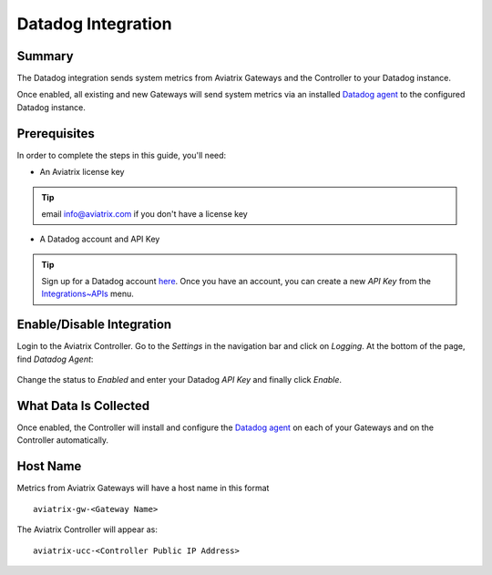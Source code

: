 .. meta::
   :description: Integrating the Aviatrix Controller with Datadog
   :keywords: Datadog, aviatrix, metrics

================================================================================
|imageLogo| Datadog Integration
================================================================================

Summary
-------
The Datadog integration sends system metrics from Aviatrix Gateways and the Controller to your Datadog instance.

Once enabled, all existing and new Gateways will send system metrics via an installed `Datadog agent <https://github.com/DataDog/dd-agent>`__ to the configured Datadog instance.

Prerequisites
-------------
In order to complete the steps in this guide, you'll need:

- An Aviatrix license key

.. tip::
     email info@aviatrix.com if you don't have a license key

- A Datadog account and API Key

.. tip::
  Sign up for a Datadog account `here <https://www.datadoghq.com>`__.  Once you have an account, you can create a new `API Key` from the `Integrations~APIs <https://app.datadoghq.com/account/settings#api>`__ menu.

Enable/Disable Integration
--------------------------

Login to the Aviatrix Controller.  Go to the `Settings` in the navigation bar and click on `Logging`.  At the bottom of the page, find `Datadog Agent`:

  |imageAgentIsDisabled|

Change the status to `Enabled` and enter your Datadog `API Key` and finally click `Enable`.

  |imageEnableAgent|


What Data Is Collected
----------------------
Once enabled, the Controller will install and configure the `Datadog agent <https://github.com/DataDog/dd-agent>`__ on each of your Gateways and on the Controller automatically.

Host Name
---------

Metrics from Aviatrix Gateways will have a host name in this format ::

  aviatrix-gw-<Gateway Name>

The Aviatrix Controller will appear as::

  aviatrix-ucc-<Controller Public IP Address>

  
.. |imageLogo| image:: Datadog_media/dd_logo.png
       :scale: 50%

.. |imageAgentIsDisabled| image:: Datadog_media/dd_disabled_agent.png

.. |imageEnableAgent| image:: Datadog_media/dd_enable_agent.png


